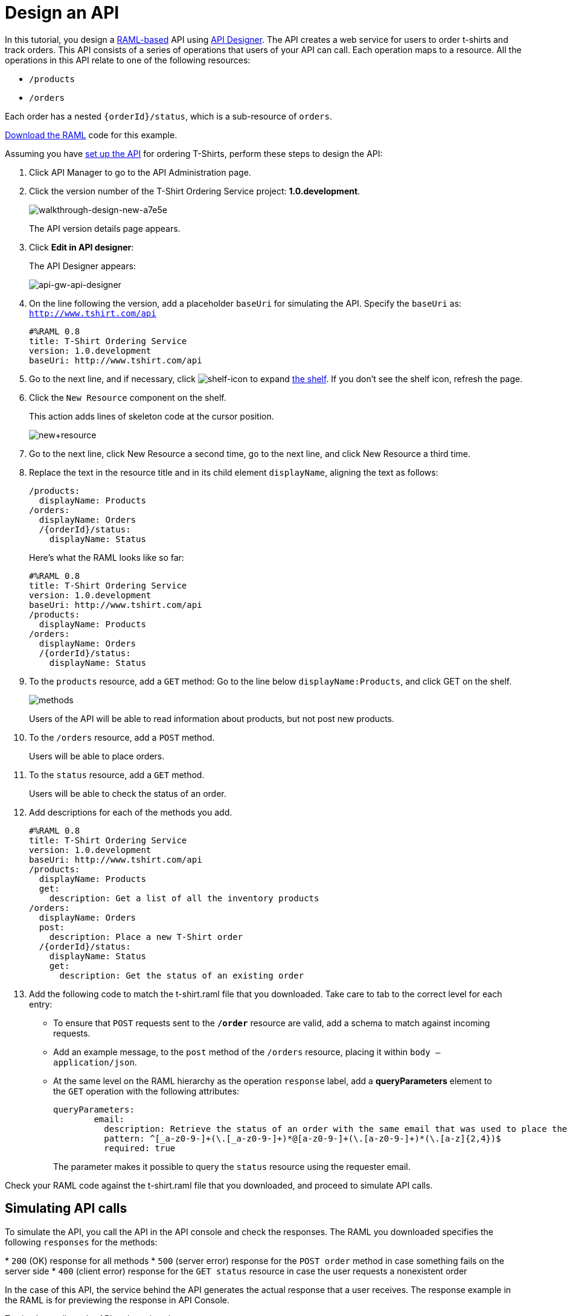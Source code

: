 = Design an API
:keywords: raml, api, designer

In this tutorial, you design a link:/api-manager/designing-your-api#raml-1-0[RAML-based] API using link:/api-manager/designing-your-api#accessing-api-designer[API Designer]. The API creates a web service for users to order t-shirts and track orders. This API consists of a series of operations that users of your API can call. Each operation maps to a resource. All the operations in this API relate to one of the following resources:

* `/products`
* `/orders`

Each order has a nested `{orderId}/status`, which is a sub-resource of `orders`.

link:_attachments/t-shirt.raml[Download the RAML] code for this example.

Assuming you have link:/api-manager/tutorial-set-up-an-api[set up the API] for ordering T-Shirts, perform these steps to design the API:

. Click API Manager to go to the API Administration page.
. Click the version number of the T-Shirt Ordering Service project: *1.0.development*.
+
image::walkthrough-design-new-a7e5e.png[walkthrough-design-new-a7e5e]
+
The API version details page appears.
+
. Click *Edit in API designer*:
+
The API Designer appears:
+
image:api-gw-api-designer.png[api-gw-api-designer]

. On the line following the version, add a placeholder `baseUri` for simulating the API. Specify the `baseUri` as: `http://www.tshirt.com/api`
+
[source, yaml, linenums]
----
#%RAML 0.8
title: T-Shirt Ordering Service
version: 1.0.development
baseUri: http://www.tshirt.com/api
----
+
. Go to the next line, and if necessary, click image:shelf-icon.png[shelf-icon] to expand link:/api-manager/designing-your-api#raml-editor-shelf[the shelf]. If you don't see the shelf icon, refresh the page.
. Click the `New Resource` component on the shelf.
+
This action adds lines of skeleton code at the cursor position. 
+
image:new+resource.png[new+resource]
+
. Go to the next line, click New Resource a second time, go to the next line, and click New Resource a third time.
. Replace the text in the resource title and in its child element `displayName`, aligning the text as follows:
+
[source, yaml, linenums]
----
/products:
  displayName: Products
/orders:
  displayName: Orders
  /{orderId}/status:
    displayName: Status
----
+
Here's what the RAML looks like so far:
+
[source, yaml, linenums]
----
#%RAML 0.8
title: T-Shirt Ordering Service
version: 1.0.development
baseUri: http://www.tshirt.com/api
/products:
  displayName: Products
/orders:
  displayName: Orders
  /{orderId}/status:
    displayName: Status
----
+
. To the `products` resource, add a `GET` method: Go to the line below `displayName:Products`, and click GET on the shelf.
+
image:methods.png[methods]
+
Users of the API will be able to read information about products, but not post new products.
+
. To the `/orders` resource, add a `POST` method.
+
Users will be able to place orders.
. To the `status` resource, add a `GET` method.
+
Users will be able to check the status of an order.
+
. Add descriptions for each of the methods you add.
+
[source, yaml, linenums]
----
#%RAML 0.8
title: T-Shirt Ordering Service
version: 1.0.development
baseUri: http://www.tshirt.com/api
/products:
  displayName: Products
  get:
    description: Get a list of all the inventory products
/orders:
  displayName: Orders
  post:
    description: Place a new T-Shirt order
  /{orderId}/status:
    displayName: Status
    get:
      description: Get the status of an existing order
----
+
. Add the following code to match the t-shirt.raml file that you downloaded. Take care to tab to the correct level for each entry:
+
* To ensure that `POST` requests sent to the *`/order`* resource are valid,  add a schema to match against incoming requests.
* Add an example message, to the `post` method of the `/orders` resource, placing it within `body – application/json`.
* At the same level on the RAML hierarchy as the operation `response` label, add a *queryParameters* element to the `GET` operation with the following attributes:
+
[source, yaml, linenums]
----
queryParameters:
        email:
          description: Retrieve the status of an order with the same email that was used to place the order.
          pattern: ^[_a-z0-9-]+(\.[_a-z0-9-]+)*@[a-z0-9-]+(\.[a-z0-9-]+)*(\.[a-z]{2,4})$
          required: true
----
+
The parameter makes it possible to query the `status` resource using the requester email.

Check your RAML code against the t-shirt.raml file that you downloaded, and proceed to simulate API calls.

== Simulating API calls

To simulate the API, you call the API in the API console and check the responses. The RAML you downloaded specifies the following `responses` for the methods:

* `200` (OK) response for all methods
* `500` (server error) response for the `POST order` method in case something fails on the server side
* `400` (client error) response for the `GET status` resource in case the user requests a nonexistent order

In the case of this API, the service behind the API generates the actual response that a user receives. The response example in the RAML is for  previewing the response in API Console.

To simulate calls to the API and preview the responses:

. Above the API console on the right, turn on the Mocking Service.
+
image::walkthrough-design-new-9cacb.png[walkthrough-design-new-9cacb]
+
The `baseUri` has been commented out and replaced by a new URI.
+
. In the API console, click the GET tab for `/products`, and then click *Try It*.
+
. Repeat the last step for the other tabs, and enter these parameters on the `status` tab:
+
* Order ID: `4321`
* Email: `max@mail.com`
+
The call returns a status 200 and example responses provided in the RAML file.



== See Also

* link:http://forums.mulesoft.com[MuleSoft's Forums]
* link:https://www.mulesoft.com/support-and-services/mule-esb-support-license-subscription[MuleSoft Support]
